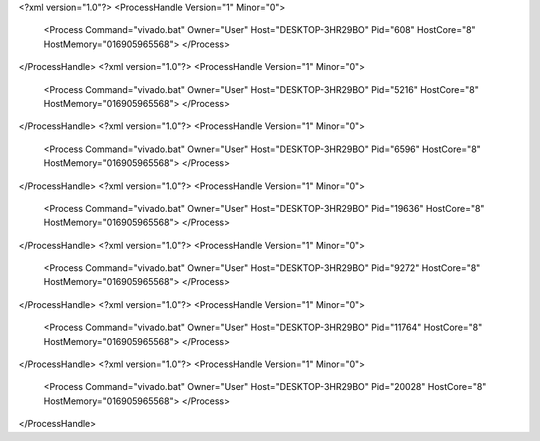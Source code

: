 <?xml version="1.0"?>
<ProcessHandle Version="1" Minor="0">
    <Process Command="vivado.bat" Owner="User" Host="DESKTOP-3HR29BO" Pid="608" HostCore="8" HostMemory="016905965568">
    </Process>
</ProcessHandle>
<?xml version="1.0"?>
<ProcessHandle Version="1" Minor="0">
    <Process Command="vivado.bat" Owner="User" Host="DESKTOP-3HR29BO" Pid="5216" HostCore="8" HostMemory="016905965568">
    </Process>
</ProcessHandle>
<?xml version="1.0"?>
<ProcessHandle Version="1" Minor="0">
    <Process Command="vivado.bat" Owner="User" Host="DESKTOP-3HR29BO" Pid="6596" HostCore="8" HostMemory="016905965568">
    </Process>
</ProcessHandle>
<?xml version="1.0"?>
<ProcessHandle Version="1" Minor="0">
    <Process Command="vivado.bat" Owner="User" Host="DESKTOP-3HR29BO" Pid="19636" HostCore="8" HostMemory="016905965568">
    </Process>
</ProcessHandle>
<?xml version="1.0"?>
<ProcessHandle Version="1" Minor="0">
    <Process Command="vivado.bat" Owner="User" Host="DESKTOP-3HR29BO" Pid="9272" HostCore="8" HostMemory="016905965568">
    </Process>
</ProcessHandle>
<?xml version="1.0"?>
<ProcessHandle Version="1" Minor="0">
    <Process Command="vivado.bat" Owner="User" Host="DESKTOP-3HR29BO" Pid="11764" HostCore="8" HostMemory="016905965568">
    </Process>
</ProcessHandle>
<?xml version="1.0"?>
<ProcessHandle Version="1" Minor="0">
    <Process Command="vivado.bat" Owner="User" Host="DESKTOP-3HR29BO" Pid="20028" HostCore="8" HostMemory="016905965568">
    </Process>
</ProcessHandle>
